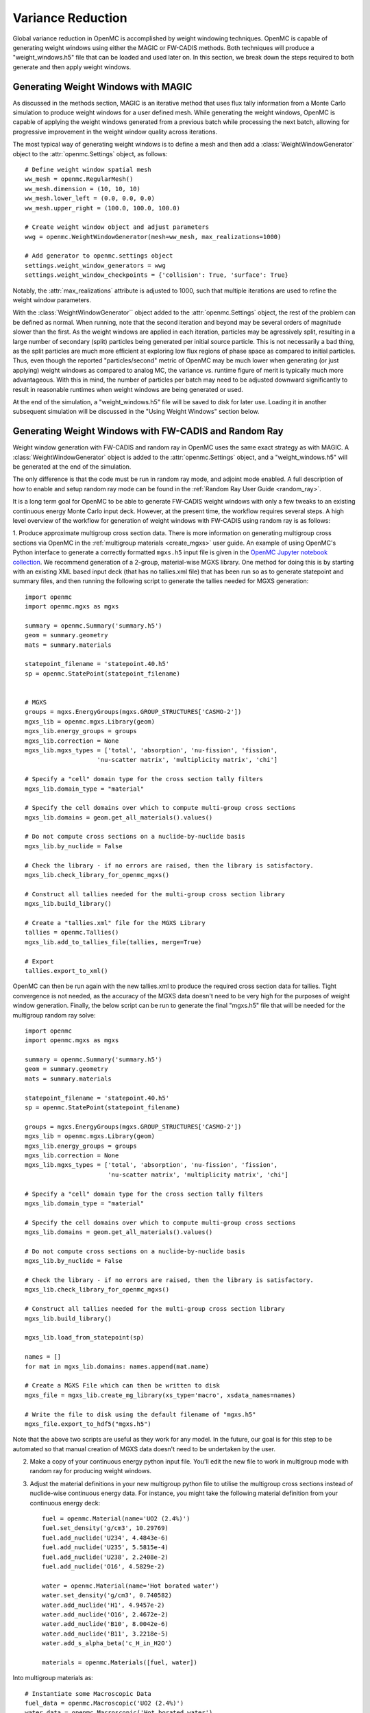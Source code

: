 .. _variance_reduction:

==================
Variance Reduction
==================

Global variance reduction in OpenMC is accomplished by weight windowing techniques. OpenMC is capable of generating weight windows using either the MAGIC or FW-CADIS methods. Both techniques will produce a "weight_windows.h5" file that can be loaded and used later on. In this section, we break down the steps required to both generate and then apply weight windows.

------------------------------------
Generating Weight Windows with MAGIC
------------------------------------

As discussed in the methods section, MAGIC is an iterative method that uses flux tally information from a Monte Carlo simulation to produce weight windows for a user defined mesh. While generating the weight windows, OpenMC is capable of applying the weight windows generated from a previous batch while processing the next batch, allowing for progressive improvement in the weight window quality across iterations.

The most typical way of generating weight windows is to define a mesh and then add a :class:`WeightWindowGenerator` object to the :attr:`openmc.Settings` object, as follows::
    
    # Define weight window spatial mesh
    ww_mesh = openmc.RegularMesh()
    ww_mesh.dimension = (10, 10, 10)
    ww_mesh.lower_left = (0.0, 0.0, 0.0)
    ww_mesh.upper_right = (100.0, 100.0, 100.0)

    # Create weight window object and adjust parameters
    wwg = openmc.WeightWindowGenerator(mesh=ww_mesh, max_realizations=1000)

    # Add generator to openmc.settings object
    settings.weight_window_generators = wwg
    settings.weight_window_checkpoints = {'collision': True, 'surface': True}

Notably, the :attr:`max_realizations` attribute is adjusted to 1000, such that multiple iterations are used to refine the weight window parameters.

With the :class:`WeightWindowGenerator`` object added to the :attr:`openmc.Settings` object, the rest of the problem can be defined as normal. When running, note that the second iteration and beyond may be several orders of magnitude slower than the first. As the weight windows are applied in each iteration, particles may be agressively split, resulting in a large number of secondary (split) particles being generated per initial source particle. This is not necessarily a bad thing, as the split particles are much more efficient at exploring low flux regions of phase space as compared to initial particles. Thus, even though the reported "particles/second" metric of OpenMC may be much lower when generating (or just applying) weight windows as compared to analog MC, the variance vs. runtime figure of merit is typically much more advantageous. With this in mind, the number of particles per batch may need to be adjusted downward significantly to result in reasonable runtimes when weight windows are being generated or used.

At the end of the simulation, a "weight_windows.h5" file will be saved to disk for later use. Loading it in another subsequent simulation will be discussed in the "Using Weight Windows" section below.

------------------------------------------------------
Generating Weight Windows with FW-CADIS and Random Ray
------------------------------------------------------

Weight window generation with FW-CADIS and random ray in OpenMC uses the same exact strategy as with MAGIC. A :class:`WeightWindowGenerator` object is added to the :attr:`openmc.Settings` object, and a "weight_windows.h5" will be generated at the end of the simulation.

The only difference is that the code must be run in random ray mode, and adjoint mode enabled. A full description of how to enable and setup random ray mode can be found in the :ref:`Random Ray User Guide
<random_ray>`. 

It is a long term goal for OpenMC to be able to generate FW-CADIS weight windows with only a few tweaks to an existing continuous energy Monte Carlo input deck. However, at the present time, the workflow requires several steps. A high level overview of the workflow for generation of weight windows with FW-CADIS using random ray is as follows:

1. Produce approximate multigroup cross section data. There is more
information on generating multigroup cross sections via OpenMC in the
:ref:`multigroup materials <create_mgxs>` user guide. An example of using OpenMC's Python
interface to generate a correctly formatted ``mgxs.h5`` input file is given
in the `OpenMC Jupyter notebook collection
<https://nbviewer.org/github/openmc-dev/openmc-notebooks/blob/main/mg-mode-part-i.ipynb>`_. We recommend generation of a 2-group, material-wise MGXS library. One method for doing this is by starting with an existing XML based input deck (that has no tallies.xml file) that has been run so as to generate statepoint and summary files, and then running the following script to generate the tallies needed for MGXS generation::

    import openmc
    import openmc.mgxs as mgxs

    summary = openmc.Summary('summary.h5')
    geom = summary.geometry
    mats = summary.materials

    statepoint_filename = 'statepoint.40.h5'
    sp = openmc.StatePoint(statepoint_filename)


    # MGXS
    groups = mgxs.EnergyGroups(mgxs.GROUP_STRUCTURES['CASMO-2'])
    mgxs_lib = openmc.mgxs.Library(geom)
    mgxs_lib.energy_groups = groups
    mgxs_lib.correction = None
    mgxs_lib.mgxs_types = ['total', 'absorption', 'nu-fission', 'fission',
                        'nu-scatter matrix', 'multiplicity matrix', 'chi']

    # Specify a "cell" domain type for the cross section tally filters
    mgxs_lib.domain_type = "material"

    # Specify the cell domains over which to compute multi-group cross sections
    mgxs_lib.domains = geom.get_all_materials().values()

    # Do not compute cross sections on a nuclide-by-nuclide basis
    mgxs_lib.by_nuclide = False

    # Check the library - if no errors are raised, then the library is satisfactory.
    mgxs_lib.check_library_for_openmc_mgxs()

    # Construct all tallies needed for the multi-group cross section library
    mgxs_lib.build_library()

    # Create a "tallies.xml" file for the MGXS Library
    tallies = openmc.Tallies()
    mgxs_lib.add_to_tallies_file(tallies, merge=True)

    # Export
    tallies.export_to_xml()

OpenMC can then be run again with the new tallies.xml to produce the required cross section data for tallies. Tight convergence is not needed, as the accuracy of the MGXS data doesn't need to be very high for the purposes of weight window generation. Finally, the below script can be run to generate the final "mgxs.h5" file that will be needed for the multigroup random ray solve::

    import openmc
    import openmc.mgxs as mgxs

    summary = openmc.Summary('summary.h5')
    geom = summary.geometry
    mats = summary.materials

    statepoint_filename = 'statepoint.40.h5'
    sp = openmc.StatePoint(statepoint_filename)

    groups = mgxs.EnergyGroups(mgxs.GROUP_STRUCTURES['CASMO-2'])
    mgxs_lib = openmc.mgxs.Library(geom)
    mgxs_lib.energy_groups = groups
    mgxs_lib.correction = None
    mgxs_lib.mgxs_types = ['total', 'absorption', 'nu-fission', 'fission',
                           'nu-scatter matrix', 'multiplicity matrix', 'chi']

    # Specify a "cell" domain type for the cross section tally filters
    mgxs_lib.domain_type = "material"

    # Specify the cell domains over which to compute multi-group cross sections
    mgxs_lib.domains = geom.get_all_materials().values()

    # Do not compute cross sections on a nuclide-by-nuclide basis
    mgxs_lib.by_nuclide = False

    # Check the library - if no errors are raised, then the library is satisfactory.
    mgxs_lib.check_library_for_openmc_mgxs()

    # Construct all tallies needed for the multi-group cross section library
    mgxs_lib.build_library()

    mgxs_lib.load_from_statepoint(sp)

    names = []
    for mat in mgxs_lib.domains: names.append(mat.name)

    # Create a MGXS File which can then be written to disk
    mgxs_file = mgxs_lib.create_mg_library(xs_type='macro', xsdata_names=names)

    # Write the file to disk using the default filename of "mgxs.h5"
    mgxs_file.export_to_hdf5("mgxs.h5")

Note that the above two scripts are useful as they work for any model. In the future, our goal is for this step to be automated so that manual creation of MGXS data doesn't need to be undertaken by the user.

2. Make a copy of your continuous energy python input file. You'll edit the new file to work in multigroup mode with random ray for producing weight windows.

3. Adjust the material definitions in your new multigroup python file to utilise the multigroup cross sections instead of nuclide-wise continuous energy data. For instance, you might take the following material definition from your continuous energy deck::

    fuel = openmc.Material(name='UO2 (2.4%)')
    fuel.set_density('g/cm3', 10.29769)
    fuel.add_nuclide('U234', 4.4843e-6)
    fuel.add_nuclide('U235', 5.5815e-4)
    fuel.add_nuclide('U238', 2.2408e-2)
    fuel.add_nuclide('O16', 4.5829e-2)

    water = openmc.Material(name='Hot borated water')
    water.set_density('g/cm3', 0.740582)
    water.add_nuclide('H1', 4.9457e-2)
    water.add_nuclide('O16', 2.4672e-2)
    water.add_nuclide('B10', 8.0042e-6)
    water.add_nuclide('B11', 3.2218e-5)
    water.add_s_alpha_beta('c_H_in_H2O')

    materials = openmc.Materials([fuel, water])

Into multigroup materials as::

    # Instantiate some Macroscopic Data
    fuel_data = openmc.Macroscopic('UO2 (2.4%)')
    water_data = openmc.Macroscopic('Hot borated water')

    # Instantiate some Materials and register the appropriate Macroscopic objects
    fuel= openmc.Material(name='UO2 (2.4%)')
    fuel.set_density('macro', 1.0)
    fuel.add_macroscopic(fuel_data)

    water= openmc.Material(name='Hot borated water')
    water.set_density('macro', 1.0)
    water.add_macroscopic(water_data)

    # Instantiate a Materials collection and export to XML
    materials = openmc.Materials([fuel, water])
    materials.cross_sections = "mgxs.h5"


4. Add standard random ray flags and settings (to the :attr:`openmc.Settings.random_ray` dictionary). More information can be found in the  :ref:`Random Ray User Guide
<random_ray>`. 

5. Enable adjoint mode in random ray as::
    
    settings.random_ray['adjoint'] = True

6. Add in a :class:`WeightWindowGenerator` in the same manner as for MAGIC. Ensure that the selected weight window mesh does not subdivide any cells in the problem. In the future, this restriction is intended to be relaxed, but for now subdivision of cells by a mesh tally will result in undefined behavior.

6. When running your multigroup random ray input deck, OpenMC will automatically run a forward solve following by an adjoint solve, with a "weight_windows.h5" file generated at the end. The mgxs.h5 file can be used in an identical manner as one generated with MAGIC.

--------------------
Using Weight Windows
--------------------

To use a "weight_windows.h5" weight window file with OpenMC's Monte Carlo solver, the python input just needs to load the h5 file::

    settings.weight_window_checkpoints = {'collision': True, 'surface': True}
    settings.survival_biasing = False
    settings.weight_windows = openmc.hdf5_to_wws()
    settings.weight_windows_on = True

